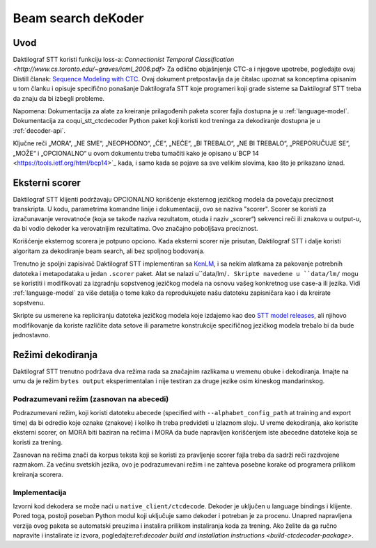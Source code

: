.. _decoder-docs:

Beam search deKoder
===================

Uvod
------------

Daktilograf STT koristi funkciju loss-a: `Connectionist Temporal Classification <http://www.cs.toronto.edu/~graves/icml_2006.pdf>`
Za odlično objašnjenje CTC-a i njegove upotrebe, pogledajte ovaj Distill članak: `Sequence Modeling with CTC <https://distill.pub/2017/ctc/>`_. 
Ovaj dokument pretpostavlja da je čitalac upoznat sa konceptima opisanim u tom članku i opisuje specifično ponašanje Daktilografa STT koje
programeri koji grade sisteme sa Daktilograf STT treba da znaju da bi izbegli probleme.

Napomena: Dokumentacija za alate za kreiranje prilagođenih paketa scorer fajla dostupna je u :ref:`language-model`. 
Dokumentacija za coqui_stt_ctcdecoder Python paket koji koristi kod treninga za dekodiranje dostupna je u :ref:`decoder-api`.

Ključne reči „MORA“, „NE SME“, „NEOPHODNO“, „ĆE“, „NEĆE“, „BI TREBALO“, „NE BI TREBALO“, „PREPORUČUJE SE“, „MOŽE“ i „OPCIONALNO“
u ovom dokumentu treba tumačiti kako je opisano u`BCP 14 <https://tools.ietf.org/html/bcp14>`_ kada, i samo kada se pojave sa sve velikim slovima, kao što je prikazano iznad. 


Eksterni scorer
---------------

Daktilograf STT  klijenti podržavaju OPCIONALNO korišćenje eksternog jezičkog modela da povećaju preciznost transkripta.
U kodu, parametrima komandne linije i dokumentaciji, ovo se naziva "scorer".
Scorer se koristi za izračunavanje verovatnoće (koja se takođe naziva rezultatom, otuda i naziv „scorer“) sekvenci reči ili znakova u output-u, da bi vodio dekoder ka verovatnijim rezultatima.
Ovo značajno poboljšava preciznost.

Korišćenje eksternog scorera je potpuno opciono.
Kada eksterni scorer nije prisutan, Daktilograf STT i dalje koristi algoritam za dekodiranje beam search, ali bez spoljnog bodovanja.

Trenutno je spoljni zapisivač Daktilograf STT implementiran sa `KenLM <https://kheafield.com/code/kenlm/>`_, i sa nekim alatkama za pakovanje potrebnih datoteka i metapodataka u jedan ``.scorer`` paket. Alat se nalazi u``data/lm/``. 
Skripte navedene u ``data/lm/`` mogu se koristiti i modifikovati za izgradnju sopstvenog jezičkog modela na osnovu vašeg konkretnog use case-a ili jezika. 
Vidi :ref:`language-model` za više detalja o tome kako da reprodukujete našu datoteku zapisničara kao i da kreirate sopstvenu.

Skripte su usmerene ka repliciranju datoteka jezičkog modela koje izdajemo kao deo `STT model releases <https://github.com/coqui-ai/STT/releases/latest>`_, 
ali njihovo modifikovanje da koriste različite data setove ili parametre konstrukcije specifičnog jezičkog modela trebalo bi da bude jednostavno.


Režimi dekodiranja
--------------

Daktilograf STT trenutno podržava dva režima rada sa značajnim razlikama u vremenu obuke i dekodiranja.
Imajte na umu da je režim ``bytes output`` eksperimentalan i nije testiran za druge jezike osim kineskog mandarinskog.


Podrazumevani režim (zasnovan na abecedi)
^^^^^^^^^^^^^^^^^^^^^^^^^^^^^^^^^^^^^^^^^

Podrazumevani režim, koji koristi datoteku abecede (specified with ``--alphabet_config_path`` at training and export time)  
da bi odredio koje oznake (znakove) i koliko ih treba predvideti u izlaznom sloju. U vreme dekodiranja, ako koristite eksterni scorer,
on MORA biti baziran na rečima i MORA da bude napravljen korišćenjem iste abecedne datoteke koja se koristi za trening.

Zasnovan na rečima znači da korpus teksta koji se koristi za pravljenje scorer fajla treba da sadrži reči razdvojene razmakom.
Za većinu svetskih jezika, ovo je podrazumevani režim i ne zahteva posebne korake od programera prilikom kreiranja scorera.



Implementacija
^^^^^^^^^^^^^^

Izvorni kod dekodera se može naći u ``native_client/ctcdecode``.
Dekoder je uključen u language bindings i klijente.
Pored toga, postoji poseban Python modul koji uključuje samo dekoder i potreban je za procenu.
Unapred napravljena verzija ovog paketa se automatski preuzima i instalira prilikom instaliranja koda za trening.
Ako želite da ga ručno napravite i instalirate iz izvora, pogledajte:ref:`decoder build and installation instructions <build-ctcdecoder-package>`.
